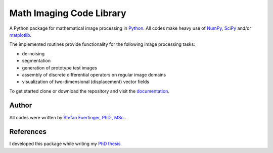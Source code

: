 =========================
Math Imaging Code Library
=========================
A Python package for mathematical image processing in Python_. All codes make heavy use of NumPy_,
`SciPy <http://www.scipy.org>`_ and/or `matplotlib <http://matplotlib.sourceforge.net/>`_. 

The implemented routines provide functionality for the following image processing tasks:

* de-noising
* segmentation
* generation of prototype test images
* assembly of discrete differential operators on regular image domains
* visualization of two-dimensional (displacement) vector fields

To get started clone or download the repository and visit the
`documentation <https://pantaray.github.io/Math-Imaging/>`_. 

Author
======
All codes were written by `Stefan Fuertinger, PhD., MSc. <http://fuertinger.lima-city.de/>`_.

References
==========
I developed this package while writing my
`PhD thesis <http://fuertinger.lima-city.de/_downloads/Dissertation_Print.pdf>`_. 

.. _Python: https://www.python.org/

.. _NumPy: http://numpy.org
